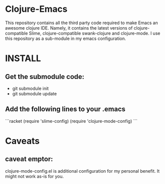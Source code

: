* Clojure-Emacs
This repository contains all the third party code required to make Emacs an awesome clojure IDE. Namely, it contains the latest versions of clojure-compatible Slime, clojure-compatible swank-clojure and clojure-mode. I use this repository as a sub-module in my emacs configuration.

* INSTALL
** Get the submodule code:
   - git submodule init
   - git submodule update
** Add the following lines to your .emacs
   ```racket
   (require 'slime-config)
   (require 'clojure-mode-config)
   ```
* Caveats
** caveat emptor:
clojure-mode-config.el is additional configuration for my personal benefit. It might not work as-is for you.
